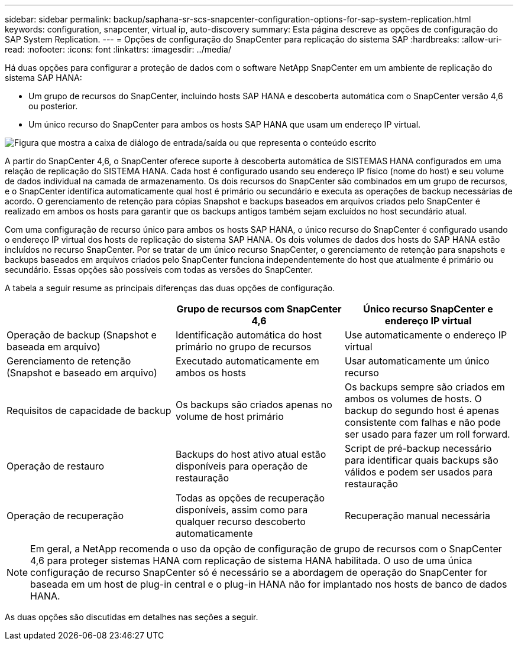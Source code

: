 ---
sidebar: sidebar 
permalink: backup/saphana-sr-scs-snapcenter-configuration-options-for-sap-system-replication.html 
keywords: configuration, snapcenter, virtual ip, auto-discovery 
summary: Esta página descreve as opções de configuração do SAP System Replication. 
---
= Opções de configuração do SnapCenter para replicação do sistema SAP
:hardbreaks:
:allow-uri-read: 
:nofooter: 
:icons: font
:linkattrs: 
:imagesdir: ../media/


[role="lead"]
Há duas opções para configurar a proteção de dados com o software NetApp SnapCenter em um ambiente de replicação do sistema SAP HANA:

* Um grupo de recursos do SnapCenter, incluindo hosts SAP HANA e descoberta automática com o SnapCenter versão 4,6 ou posterior.
* Um único recurso do SnapCenter para ambos os hosts SAP HANA que usam um endereço IP virtual.


image:saphana-sr-scs-image5.png["Figura que mostra a caixa de diálogo de entrada/saída ou que representa o conteúdo escrito"]

A partir do SnapCenter 4,6, o SnapCenter oferece suporte à descoberta automática de SISTEMAS HANA configurados em uma relação de replicação do SISTEMA HANA. Cada host é configurado usando seu endereço IP físico (nome do host) e seu volume de dados individual na camada de armazenamento. Os dois recursos do SnapCenter são combinados em um grupo de recursos, e o SnapCenter identifica automaticamente qual host é primário ou secundário e executa as operações de backup necessárias de acordo. O gerenciamento de retenção para cópias Snapshot e backups baseados em arquivos criados pelo SnapCenter é realizado em ambos os hosts para garantir que os backups antigos também sejam excluídos no host secundário atual.

Com uma configuração de recurso único para ambos os hosts SAP HANA, o único recurso do SnapCenter é configurado usando o endereço IP virtual dos hosts de replicação do sistema SAP HANA. Os dois volumes de dados dos hosts do SAP HANA estão incluídos no recurso SnapCenter. Por se tratar de um único recurso SnapCenter, o gerenciamento de retenção para snapshots e backups baseados em arquivos criados pelo SnapCenter funciona independentemente do host que atualmente é primário ou secundário. Essas opções são possíveis com todas as versões do SnapCenter.

A tabela a seguir resume as principais diferenças das duas opções de configuração.

|===
|  | Grupo de recursos com SnapCenter 4,6 | Único recurso SnapCenter e endereço IP virtual 


| Operação de backup (Snapshot e baseada em arquivo) | Identificação automática do host primário no grupo de recursos | Use automaticamente o endereço IP virtual 


| Gerenciamento de retenção (Snapshot e baseado em arquivo) | Executado automaticamente em ambos os hosts | Usar automaticamente um único recurso 


| Requisitos de capacidade de backup | Os backups são criados apenas no volume de host primário | Os backups sempre são criados em ambos os volumes de hosts. O backup do segundo host é apenas consistente com falhas e não pode ser usado para fazer um roll forward. 


| Operação de restauro | Backups do host ativo atual estão disponíveis para operação de restauração | Script de pré-backup necessário para identificar quais backups são válidos e podem ser usados para restauração 


| Operação de recuperação | Todas as opções de recuperação disponíveis, assim como para qualquer recurso descoberto automaticamente | Recuperação manual necessária 
|===

NOTE: Em geral, a NetApp recomenda o uso da opção de configuração de grupo de recursos com o SnapCenter 4,6 para proteger sistemas HANA com replicação de sistema HANA habilitada. O uso de uma única configuração de recurso SnapCenter só é necessário se a abordagem de operação do SnapCenter for baseada em um host de plug-in central e o plug-in HANA não for implantado nos hosts de banco de dados HANA.

As duas opções são discutidas em detalhes nas seções a seguir.
